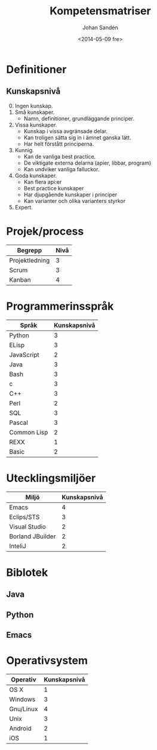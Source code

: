 #+TITLE: Kompetensmatriser
#+DATE: <2014-05-09 fre>
#+AUTHOR: Johan Sandén
#+EMAIL: johan.sanden@gmail.com
#+OPTIONS: ':nil *:t -:t ::t <:t H:3 \n:nil ^:t arch:headline
#+OPTIONS: author:t c:nil creator:comment d:(not "LOGBOOK") date:t
#+OPTIONS: e:t email:nil f:t inline:t num:t p:nil pri:nil stat:t
#+OPTIONS: tags:t tasks:t tex:t timestamp:t toc:t todo:t |:t
#+CREATOR: Emacs 24.3.1 (Org mode 8.2.5h)
#+DESCRIPTION:
#+EXCLUDE_TAGS: noexport
#+KEYWORDS:
#+LANGUAGE: en
#+SELECT_TAGS: export


* Definitioner
** 
** Kunskapsnivå
   0. [@0] Ingen kunskap.
   1. Små kunskaper.
      - Namn, definitioner, grundläggande principer.
   2. Vissa kunskaper.
      - Kunskap i vissa avgränsade delar.
      - Kan troligen sätta sig in i ämnet ganska lätt.
      - Har helt förstått principerna.
   3. Kunnig.
      - Kan de vanliga best practice.
      - De viktigate externa delarna (apier, libbar, program)
      - Kan undviker vanliga falluckor.
   4. Goda kunskaper.
      - Kan flera api:er
      - Best practice kunskaper
      - Har djupgående kunskaper i principer
      - Kan varianter och olika varianters styrkor
   5. Expert.

* Projek/process 
| Begrepp        | Nivå |
|----------------+------|
| Projektledning |    3 |
| Scrum          |    3 |
| Kanban         |    4 |

   
* Programmerinsspråk
| Språk       | Kunskapsnivå |
|-------------+--------------|
| Python      |            3 |
| ELisp       |            3 |
| JavaScript  |            2 |
| Java        |            3 |
| Bash        |            3 |
| c           |            3 |
| C++         |            3 |
| Perl        |            2 |
| SQL         |            3 |
| Pascal      |            3 |
| Common Lisp |            2 |
| REXX        |            1 |
| Basic       |            2 |


  
* Utecklingsmiljöer
| Miljö            | Kunskapsnivå |
|------------------+--------------|
| Emacs            |            4 |
| Eclips/STS       |            3 |
| Visual Studio    |            2 |
| Borland JBuilder |            2 |
| InteliJ          |            2 |

* Biblotek
** Java
** Python
** Emacs

* Operativsystem
| Operativ  | Kunskapsnivå |
|-----------+--------------|
| OS X      |            1 |
| Windows   |            3 |
| Gnu/Linux |            4 |
| Unix      |            3 |
| Android   |            2 |
| iOS       |            1 |


  


